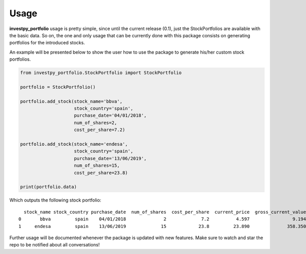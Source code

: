 Usage
=====

**investpy_portfolio** usage is pretty simple, since until the current release (0.1), just the StockPortfolios are
available with the basic data. So on, the one and only usage that can be currently done with this package consists on
generating portfolios for the introduced stocks.

An example will be presented below to show the user how to use the package to generate his/her custom stock portfolios.

.. codeauthor:: Alvaro Bartolome @ alvarob96 in GitHub
.. code-block:: python

    from investpy_portfolio.StockPortfolio import StockPortfolio

    portfolio = StockPortfolio()

    portfolio.add_stock(stock_name='bbva',
                        stock_country='spain',
                        purchase_date='04/01/2018',
                        num_of_shares=2,
                        cost_per_share=7.2)

    portfolio.add_stock(stock_name='endesa',
                        stock_country='spain',
                        purchase_date='13/06/2019',
                        num_of_shares=15,
                        cost_per_share=23.8)

    print(portfolio.data)

Which outputs the following stock portfolio::

      stock_name stock_country purchase_date  num_of_shares  cost_per_share  current_price  gross_current_value
    0       bbva         spain    04/01/2018              2             7.2          4.597                9.194
    1     endesa         spain    13/06/2019             15            23.8         23.890              358.350

Further usage will be documented whenever the package is updated with new features. Make sure to watch and star the repo
to be notified about all conversations!